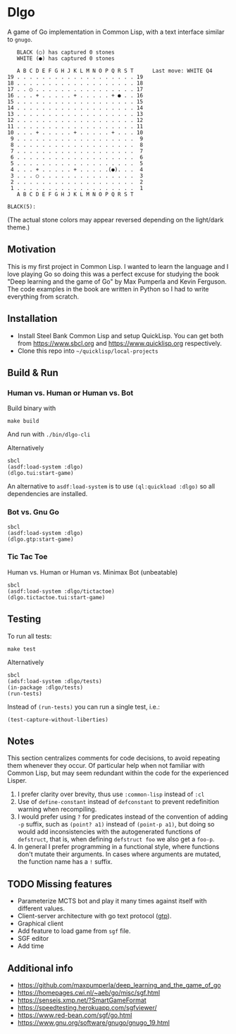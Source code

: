 * Dlgo

A game of Go implementation in Common Lisp, with a text interface similar to =gnugo=.

#+begin_example
   BLACK (○) has captured 0 stones
   WHITE (●) has captured 0 stones

   A B C D E F G H J K L M N O P Q R S T      Last move: WHITE Q4
19 . . . . . . . . . . . . . . . . . . . 19
18 . . . . . . . . . . . . . . . . . . . 18
17 . . ○ . . . . . . . . . . . . . . . . 17
16 . . . + . . . . . + . . . . . + ● . . 16
15 . . . . . . . . . . . . . . . . . . . 15
14 . . . . . . . . . . . . . . . . . . . 14
13 . . . . . . . . . . . . . . . . . . . 13
12 . . . . . . . . . . . . . . . . . . . 12
11 . . . . . . . . . . . . . . . . . . . 11
10 . . . + . . . . . + . . . . . + . . . 10
 9 . . . . . . . . . . . . . . . . . . .  9
 8 . . . . . . . . . . . . . . . . . . .  8
 7 . . . . . . . . . . . . . . . . . . .  7
 6 . . . . . . . . . . . . . . . . . . .  6
 5 . . . . . . . . . . . . . . . . . . .  5
 4 . . . + . . . . . + . . . . .(●). . .  4
 3 . . . ○ . . . . . . . . . . . . . . .  3
 2 . . . . . . . . . . . . . . . . . . .  2
 1 . . . . . . . . . . . . . . . . . . .  1
   A B C D E F G H J K L M N O P Q R S T

BLACK(5):
#+end_example
(The actual stone colors may appear reversed depending on the light/dark theme.)

** Motivation
This is my first project in Common Lisp. I wanted to learn the language and I love playing Go so doing this was a perfect excuse for studying the book "Deep learning and the game of Go" by Max Pumperla and Kevin Ferguson. The code examples in the book are written in Python so I had to write everything from scratch.

** Installation

- Install Steel Bank Common Lisp and setup QuickLisp. You can get both from https://www.sbcl.org and https://www.quicklisp.org respectively.
- Clone this repo into =~/quicklisp/local-projects=

** Build & Run
*** Human vs. Human or Human vs. Bot
Build binary with
#+begin_example
make build
#+end_example
And run with =./bin/dlgo-cli=

Alternatively
#+begin_example
sbcl
(asdf:load-system :dlgo)
(dlgo.tui:start-game)
#+end_example

An alternative to =asdf:load-system= is to use =(ql:quickload :dlgo)= so all dependencies are installed.
*** Bot vs. Gnu Go
#+begin_example
sbcl
(asdf:load-system :dlgo)
(dlgo.gtp:start-game)
#+end_example
*** Tic Tac Toe
Human vs. Human or Human vs. Minimax Bot (unbeatable)
#+begin_example
sbcl
(asdf:load-system :dlgo/tictactoe)
(dlgo.tictactoe.tui:start-game)
#+end_example
** Testing
To run all tests:
#+begin_example
make test
#+end_example

Alternatively
#+begin_example
sbcl
(adsf:load-system :dlgo/tests)
(in-package :dlgo/tests)
(run-tests)
#+end_example

Instead of =(run-tests)= you can run a single test, i.e.:
#+begin_example
(test-capture-without-liberties)
#+end_example

** Notes
This section centralizes comments for code decisions, to avoid repeating them whenever they occur.
Of particular help when not familiar with Common Lisp, but may seem redundant within the code for the experienced Lisper.

1. I prefer clarity over brevity, thus use =:common-lisp= instead of =:cl=
2. Use of =define-constant= instead of =defconstant= to prevent redefinition warning when recompiling.
3. I would prefer using =?= for predicates instead of the convention of adding =-p= suffix, such as =(point? a1)= instead of =(point-p a1)=, but doing so would add inconsistencies with the autogenerated functions of =defstruct=, that is, when defining =defstruct foo= we also get a =foo-p=.
4. In general I prefer programming in a functional style, where functions don't mutate their arguments. In cases where arguments are mutated, the function name has a =!= suffix.

** TODO Missing features
- Parameterize MCTS bot and play it many times against itself with different values.
- Client-server architecture with go text protocol ([[https://www.lysator.liu.se/~gunnar/gtp/gtp2-spec-draft2/gtp2-spec.html#SECTION00030000000000000000][gtp]]).
- Graphical client
- Add feature to load game from =sgf= file.
- SGF editor
- Add time

** Additional info
- https://github.com/maxpumperla/deep_learning_and_the_game_of_go
- https://homepages.cwi.nl/~aeb/go/misc/sgf.html
- https://senseis.xmp.net/?SmartGameFormat
- https://speedtesting.herokuapp.com/sgfviewer/
- https://www.red-bean.com/sgf/go.html
- https://www.gnu.org/software/gnugo/gnugo_19.html
